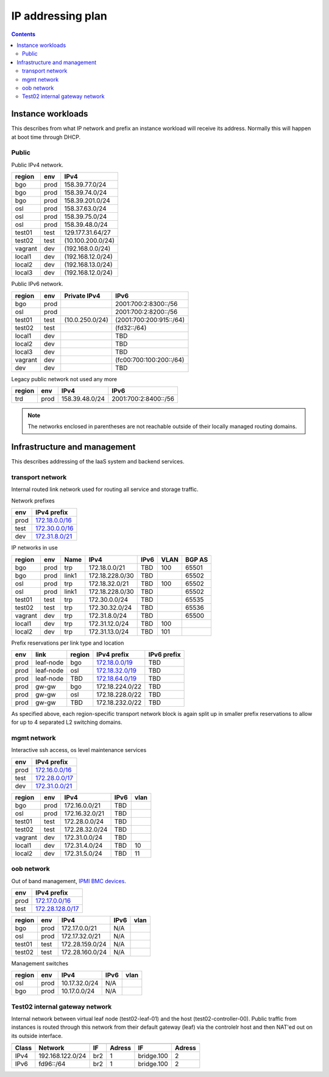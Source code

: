 ==================
IP addressing plan
==================

.. contents::

Instance workloads
------------------

This describes from what IP network and prefix an instance workload will
receive its address. Normally this will happen at boot time through DHCP.

Public
^^^^^^

Public IPv4 network.

========= ======= ==================
 region    env     IPv4
========= ======= ==================
 bgo      prod     158.39.77.0/24
 bgo      prod     158.39.74.0/24
 bgo      prod     158.39.201.0/24
 osl      prod     158.37.63.0/24
 osl      prod     158.39.75.0/24
 osl      prod     158.39.48.0/24
 test01   test     129.177.31.64/27
 test02   test     (10.100.200.0/24)
 vagrant  dev      (192.168.0.0/24)
 local1   dev      (192.168.12.0/24)
 local2   dev      (192.168.13.0/24)
 local3   dev      (192.168.12.0/24)
========= ======= ==================

Public IPv6 network.

========= ======= ================== ======
 region    env     Private IPv4       IPv6
========= ======= ================== ======
 bgo      prod                        2001:700:2:8300::/56
 osl      prod                        2001:700:2:8200::/56
 test01   test     (10.0.250.0/24)    (2001:700:200:915::/64)
 test02   test                        (fd32::/64)
 local1   dev                         TBD
 local2   dev                         TBD
 local3   dev                         TBD
 vagrant  dev                         (fc00:700:100:200::/64)
 dev      dev                         TBD
========= ======= ================== ======

Legacy public network not used any more

========= ======= ================= ======
 region    env     IPv4              IPv6
========= ======= ================= ======
 trd      prod     158.39.48.0/24    2001:700:2:8400::/56
========= ======= ================= ======

.. NOTE:: The networks enclosed in parentheses are not reachable outside of
          their locally managed routing domains.

Infrastructure and management
-----------------------------

This describes addressing of the IaaS system and backend services.

transport network
^^^^^^^^^^^^^^^^^

Internal routed link network used for routing all service and storage traffic.

Network prefixes

========= ================
 env       IPv4 prefix
========= ================
 prod      `172.18.0.0/16`_
 test      `172.30.0.0/16`_
 dev       `172.31.8.0/21`_
========= ================

.. _172.18.0.0/16: http://www.davidc.net/sites/default/subnets/subnets.html?network=172.18.0.0&mask=16&division=29.723d9c40
.. _172.30.0.0/16: http://www.davidc.net/sites/default/subnets/subnets.html?network=172.30.0.0&mask=16&division=29.723d9c40
.. _172.31.8.0/21: http://www.davidc.net/sites/default/subnets/subnets.html?network=172.31.8.0&mask=21&division=29.723d9c40

IP networks in use

========= ======= ============ ================= ====== ====== ========
 region    env     Name         IPv4              IPv6   VLAN   BGP AS
========= ======= ============ ================= ====== ====== ========
 bgo       prod    trp          172.18.0.0/21     TBD    100    65501
 bgo       prod    link1        172.18.228.0/30   TBD           65502
 osl       prod    trp          172.18.32.0/21    TBD    100    65502
 osl       prod    link1        172.18.228.0/30   TBD           65502
 test01    test    trp          172.30.0.0/24     TBD           65535
 test02    test    trp          172.30.32.0/24    TBD           65536
 vagrant   dev     trp          172.31.8.0/24     TBD           65500
 local1    dev     trp          172.31.12.0/24    TBD    100
 local2    dev     trp          172.31.13.0/24    TBD    101
========= ======= ============ ================= ====== ====== ========

Prefix reservations per link type and location

====== =========== ======== ================== =============
 env    link        region   IPv4 prefix        IPv6 prefix
====== =========== ======== ================== =============
 prod   leaf-node   bgo      `172.18.0.0/19`_   TBD
 prod   leaf-node   osl      `172.18.32.0/19`_  TBD
 prod   leaf-node   TBD      `172.18.64.0/19`_  TBD
 prod   gw-gw       bgo      172.18.224.0/22    TBD
 prod   gw-gw       osl      172.18.228.0/22    TBD
 prod   gw-gw       TBD      172.18.232.0/22    TBD
====== =========== ======== ================== =============

As specified above, each region-specific transport network block is again split
up in smaller prefix reservations to allow for up to 4 separated L2 switching
domains.

.. _172.18.0.0/19:  http://www.davidc.net/sites/default/subnets/subnets.html?network=172.18.0.0&mask=19&division=7.31
.. _172.18.32.0/19: http://www.davidc.net/sites/default/subnets/subnets.html?network=172.18.32.0&mask=19&division=7.31
.. _172.18.64.0/19: http://www.davidc.net/sites/default/subnets/subnets.html?network=172.18.32.0&mask=19&division=7.31

mgmt network
^^^^^^^^^^^^

Interactive ssh access, os level maintenance services

========= ==================
 env       IPv4 prefix
========= ==================
 prod      `172.16.0.0/16`_
 test      `172.28.0.0/17`_
 dev       `172.31.0.0/21`_
========= ==================

.. _172.16.0.0/16: http://www.davidc.net/sites/default/subnets/subnets.html?network=172.16.0.0&mask=16&division=29.723d9c40
.. _172.28.0.0/17: http://www.davidc.net/sites/default/subnets/subnets.html?network=172.28.0.0&mask=17&division=29.723d9c40
.. _172.31.0.0/21: http://www.davidc.net/sites/default/subnets/subnets.html?network=172.31.0.0&mask=21&division=29.723d9c40

========= ======= =================== ====== ======
 region    env     IPv4                IPv6   vlan
========= ======= =================== ====== ======
 bgo      prod     172.16.0.0/21       TBD
 osl      prod     172.16.32.0/21      TBD
 test01   test     172.28.0.0/24       TBD
 test02   test     172.28.32.0/24      TBD
 vagrant  dev      172.31.0.0/24       TBD
 local1   dev      172.31.4.0/24       TBD    10
 local2   dev      172.31.5.0/24       TBD    11
========= ======= =================== ====== ======


oob network
^^^^^^^^^^^

Out of band management, `IPMI BMC devices`_.

====== ================
 env    IPv4 prefix
====== ================
 prod   `172.17.0.0/16`_
 test   `172.28.128.0/17`_
====== ================

.. _172.17.0.0/16: http://www.davidc.net/sites/default/subnets/subnets.html?network=172.17.0.0&mask=16&division=29.723d9c40
.. _172.28.128.0/17: http://www.davidc.net/sites/default/subnets/subnets.html?network=172.28.128.0&mask=17&division=29.723d9c40
.. _172.31.16.0/21: http://www.davidc.net/sites/default/subnets/subnets.html?network=172.31.16.0&mask=21&division=29.723d9c40

========= ======= =================== ====== ======
 region    env     IPv4                IPv6   vlan
========= ======= =================== ====== ======
 bgo      prod     172.17.0.0/21       N/A
 osl      prod     172.17.32.0/21      N/A
 test01   test     172.28.159.0/24     N/A
 test02   test     172.28.160.0/24     N/A
========= ======= =================== ====== ======

Management switches

========= ======= =================== ====== ======
 region    env     IPv4                IPv6   vlan
========= ======= =================== ====== ======
  osl       prod    10.17.32.0/24        N/A
  bgo       prod    10.17.0.0/24         N/A
========= ======= =================== ====== ======

.. _IPMI BMC devices: https://en.wikipedia.org/wiki/Intelligent_Platform_Management_Interface#Baseboard_management_controller


Test02 internal gateway network
^^^^^^^^^^^^^^^^^^^^^^^^^^^^^^^

Internal network between virtual leaf node (test02-leaf-01) and the host
(test02-controller-00). Public traffic from instances is routed through this
network from their default gateway (leaf) via the controlelr host and then
NAT'ed out on its outside interface.

====== ================= ===== ====== ============ ======
                          Controller          Leaf
------ ----------------- ------------ -------------------
 Class       Network       IF  Adress     IF       Adress
====== ================= ===== ====== ============ ======
 IPv4  192.168.122.0/24   br2    1     bridge.100    2
 IPv6  fd96::/64          br2    1     bridge.100    2
====== ================= ===== ====== ============ ======

